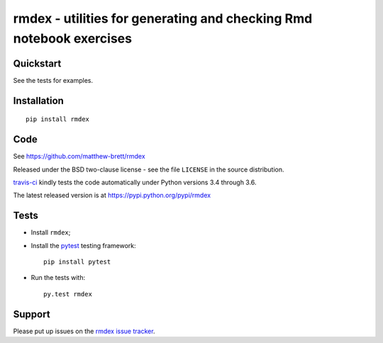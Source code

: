 ###################################################################
rmdex - utilities for generating and checking Rmd notebook exercises
###################################################################

.. shared-text-body

**********
Quickstart
**********

See the tests for examples.

************
Installation
************

::

    pip install rmdex

****
Code
****

See https://github.com/matthew-brett/rmdex

Released under the BSD two-clause license - see the file ``LICENSE`` in the
source distribution.

`travis-ci <https://travis-ci.org/matthew-brett/rmdex>`_ kindly tests the code
automatically under Python versions 3.4 through 3.6.

The latest released version is at https://pypi.python.org/pypi/rmdex

*****
Tests
*****

* Install ``rmdex``;
* Install the pytest_ testing framework::

    pip install pytest

* Run the tests with::

    py.test rmdex

*******
Support
*******

Please put up issues on the `rmdex issue tracker`_.

.. standalone-references

.. |rmdex-documentation| replace:: `rmdex documentation`_
.. _rmdex documentation:
    https://matthew-brett.github.com/rmdex/index.html
.. _documentation: https://matthew-brett.github.com/rmdex
.. _pandoc: http://pandoc.org
.. _jupyter: jupyter.org
.. _homebrew: brew.sh
.. _sphinx: http://sphinx-doc.org
.. _rest: http://docutils.sourceforge.net/rst.html
.. _rmdex issue tracker: https://github.com/matthew-brett/rmdex/issues
.. _pytest: https://pytest.org
.. _mock: https://github.com/testing-cabal/mock
